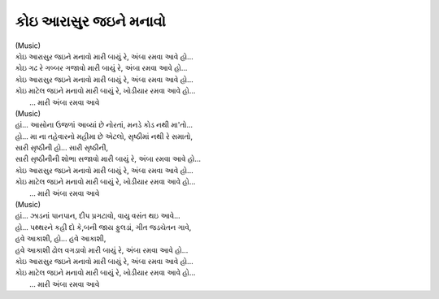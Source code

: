 કોઇ આરાસુર જઇને મનાવો
-------------------------

|                 (Music)

| કોઇ આરાસુર જઇને મનાવો મારી બાયું રે, અંબા રમવા આવે હો...
| કોઇ ગઢ રે ગબ્બર ગજાવો મારી બાયું રે, અંબા રમવા આવે હો...

| કોઇ આરાસુર જઇને મનાવો મારી બાયું રે, અંબા રમવા આવે હો...
| કોઇ માટેલ જઇને મનાવો મારી બાયું રે, ખોડીયાર રમવા આવે હો...
|                          ... મારી અંબા રમવા આવે

|                  (Music)

| હાં... આસોના ઉજળાં આવ્યાં છે નોરતાં, મનડે કોડ નથી મા'તો...
| હો... મા ના તહેવારનો મહીમા છે એટલો, સૃષ્ઠીમાં નથી રે સમાતો,

| સારી સૃષ્ઠીની હો... સારી સૃષ્ઠીની,
| સારી સૃષ્ઠીનીની શોભા સજાવો મારી બાયું રે, અંબા રમવા આવે હો...

| કોઇ આરાસુર જઇને મનાવો મારી બાયું રે, અંબા રમવા આવે હો...
| કોઇ માટેલ જઇને મનાવો મારી બાયું રે, ખોડીયાર રમવા આવે હો...
|                          ... મારી અંબા રમવા આવે

|                 (Music)

| હાં... ઝાડનાં પાનપાન, દીપ પ્રગટાવો, વાયુ વસંત થઇ આવે...
| હો... પથ્થરને કહી દો કે,બની જાય ફુલડાં, ગીત જડચેતન ગાવે,

| હવે આકાશી, હો... હવે આકાશી,
| હવે આકાશી ઢોલ વગડાવો મારી બાયું રે, અંબા રમવા આવે હો...

| કોઇ આરાસુર જઇને મનાવો મારી બાયું રે, અંબા રમવા આવે હો...
| કોઇ માટેલ જઇને મનાવો મારી બાયું રે, ખોડીયાર રમવા આવે હો...
|                          ... મારી અંબા રમવા આવે
